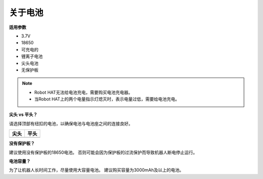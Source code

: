 关于电池
========================

**适用参数**

- 3.7V
- 18650
- 可充电的
- 锂离子电池
- 尖头电池
- 无保护板

.. note::
     * Robot HAT无法给电池充电，需要购买电池充电器。
     * 当Robot HAT上的两个电量指示灯熄灭时，表示电量过低，需要给电池充电。

**尖头 vs 平头？**

请选择顶部有纽扣的电池，以确保电池与电池座之间的连接良好。

.. list-table:: 
   :header-rows: 1

   * - 尖头
     - 平头
   * - .. image:: media/battery.png
     - .. image:: media/18650.PNG


**没有保护板？**

建议使用没有保护板的18650电池。 否则可能会因为保护板的过流保护而导致机器人断电停止运行。

**电池容量？**

为了让机器人长时间工作，尽量使用大容量电池。 建议购买容量为3000mAh及以上的电池。